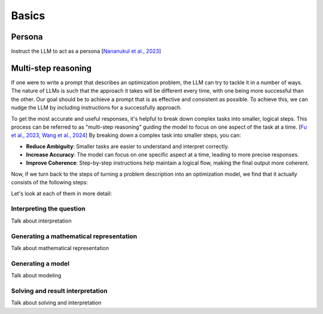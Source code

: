 Basics
======

.. _persona:

Persona
-------
Instruct the LLM to act as a persona [`Nananukul et al., 2023  <https://arxiv.org/abs/2310.06174>`__]

.. _funnel:

Multi-step reasoning
----------------------
If one were to write a prompt that describes an optimization problem, the LLM can try to tackle it in a number of ways. The nature of LLMs is
such that the approach it takes will be different every time, with one being more successful than the other. Our goal should be
to achieve a prompt that is as effective and consistent as possible. To achieve this, we can nudge the LLM by including instructions for a successfully approach.

To get the most accurate and useful responses, it's helpful to break down complex tasks into smaller, logical steps. This process can be referred to as "multi-step reasoning" guiding the model to focus on one aspect of the task at a time. [`Fu et al., 2023  <https://openreview.net/forum?id=yf1icZHC-l9>`__, `Wang et al., 2024  <https://arxiv.org/abs/2305.04091>`__]
By breaking down a complex task into smaller steps, you can:

- **Reduce Ambiguity**: Smaller tasks are easier to understand and interpret correctly.
- **Increase Accuracy**: The model can focus on one specific aspect at a time, leading to more precise responses.
- **Improve Coherence**: Step-by-step instructions help maintain a logical flow, making the final output more coherent.

Now, if we turn back to the steps of turning a problem description into an optimization model, we find that it actually consists of the following steps:

.. grid:: 1
   :gutter: 2

   .. grid-item::
      .. card::
         :shadow: md
         :text-align: center
         :width: 50%

         Interpreting the question

   .. grid-item::
      .. raw:: html

         <div style="width: 50%; text-align: center; font-size: 24px;">&#8595;</div>

   .. grid-item::
      .. card::
         :shadow: md
         :text-align: center
         :width: 50%

         Generating the mathematical representation

   .. grid-item::
      .. raw:: html

         <div style="width: 50%; text-align: center; font-size: 24px;">&#8595;</div>

   .. grid-item::
      .. card::
         :shadow: md
         :text-align: center
         :width: 50%

         Generating the model

   .. grid-item::
      .. raw:: html

         <div style="width: 50%; text-align: center; font-size: 24px;">&#8595;</div>

   .. grid-item::
      .. card::
         :shadow: md
         :text-align: center
         :width: 50%

         Solving and result interpretation

Let's look at each of them in more detail:

Interpreting the question
^^^^^^^^^^^^^^^^^^^^^^^^^
Talk about interpretation

Generating a mathematical representation
^^^^^^^^^^^^^^^^^^^^^^^^^^^^^^^^^^^^^^^^
Talk about mathematical representation

Generating a model
^^^^^^^^^^^^^^^^^^
Talk about modeling

Solving and result interpretation
^^^^^^^^^^^^^^^^^^^^^^^^^^^^^^^^^
Talk about solving and interpretation
